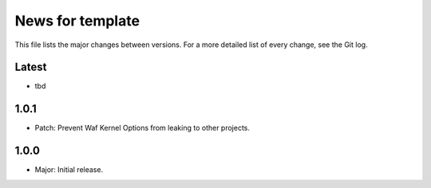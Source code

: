 News for template
=================

This file lists the major changes between versions. For a more detailed list of
every change, see the Git log.

Latest
------
* tbd

1.0.1
-----
* Patch: Prevent Waf Kernel Options from leaking to other projects.

1.0.0
-----
* Major: Initial release.
